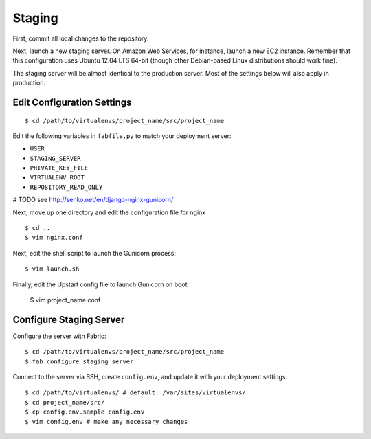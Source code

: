 Staging
=======

First, commit all local changes to the repository.

Next, launch a new staging server. On Amazon Web Services, for instance, 
launch a new EC2 instance. Remember that this configuration uses Ubuntu 12.04 
LTS 64-bit (though other Debian-based Linux distributions should work fine).

The staging server will be almost identical to the production server. Most of 
the settings below will also apply in production.

Edit Configuration Settings
---------------------------

::

    $ cd /path/to/virtualenvs/project_name/src/project_name

Edit the following variables in ``fabfile.py`` to match your deployment 
server:

-  ``USER``
-  ``STAGING_SERVER``
-  ``PRIVATE_KEY_FILE``
-  ``VIRTUALENV_ROOT``
-  ``REPOSITORY_READ_ONLY``

# TODO see http://senko.net/en/django-nginx-gunicorn/

Next, move up one directory and edit the configuration file for nginx 

::

    $ cd ..
    $ vim nginx.conf

Next, edit the shell script to launch the Gunicorn process:

::

    $ vim launch.sh

Finally, edit the Upstart config file to launch Gunicorn on boot:

    $ vim project_name.conf


Configure Staging Server
------------------------

Configure the server with Fabric:

::

    $ cd /path/to/virtualenvs/project_name/src/project_name
    $ fab configure_staging_server

Connect to the server via SSH, create ``config.env``, and update it with your 
deployment settings:

::

    $ cd /path/to/virtualenvs/ # default: /var/sites/virtualenvs/
    $ cd project_name/src/
    $ cp config.env.sample config.env
    $ vim config.env # make any necessary changes


